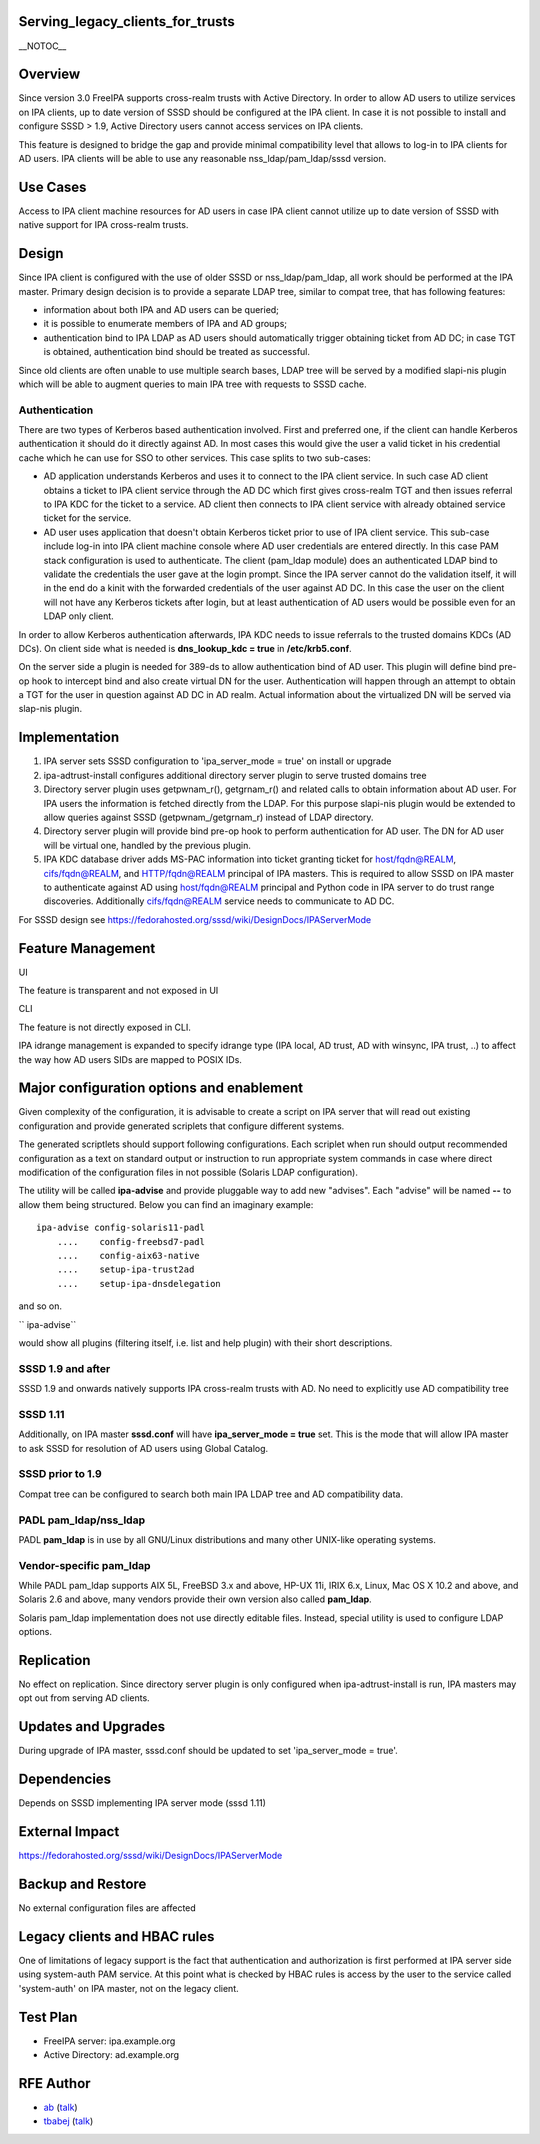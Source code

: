 Serving_legacy_clients_for_trusts
=================================

\__NOTOC_\_

Overview
========

Since version 3.0 FreeIPA supports cross-realm trusts with Active
Directory. In order to allow AD users to utilize services on IPA
clients, up to date version of SSSD should be configured at the IPA
client. In case it is not possible to install and configure SSSD > 1.9,
Active Directory users cannot access services on IPA clients.

This feature is designed to bridge the gap and provide minimal
compatibility level that allows to log-in to IPA clients for AD users.
IPA clients will be able to use any reasonable nss_ldap/pam_ldap/sssd
version.



Use Cases
=========

Access to IPA client machine resources for AD users in case IPA client
cannot utilize up to date version of SSSD with native support for IPA
cross-realm trusts.

Design
======

Since IPA client is configured with the use of older SSSD or
nss_ldap/pam_ldap, all work should be performed at the IPA master.
Primary design decision is to provide a separate LDAP tree, similar to
compat tree, that has following features:

-  information about both IPA and AD users can be queried;
-  it is possible to enumerate members of IPA and AD groups;
-  authentication bind to IPA LDAP as AD users should automatically
   trigger obtaining ticket from AD DC; in case TGT is obtained,
   authentication bind should be treated as successful.

Since old clients are often unable to use multiple search bases, LDAP
tree will be served by a modified slapi-nis plugin which will be able to
augment queries to main IPA tree with requests to SSSD cache.

Authentication
----------------------------------------------------------------------------------------------

There are two types of Kerberos based authentication involved. First and
preferred one, if the client can handle Kerberos authentication it
should do it directly against AD. In most cases this would give the user
a valid ticket in his credential cache which he can use for SSO to other
services. This case splits to two sub-cases:

-  AD application understands Kerberos and uses it to connect to the IPA
   client service. In such case AD client obtains a ticket to IPA client
   service through the AD DC which first gives cross-realm TGT and then
   issues referral to IPA KDC for the ticket to a service. AD client
   then connects to IPA client service with already obtained service
   ticket for the service.
-  AD user uses application that doesn't obtain Kerberos ticket prior to
   use of IPA client service. This sub-case include log-in into IPA
   client machine console where AD user credentials are entered
   directly. In this case PAM stack configuration is used to
   authenticate. The client (pam_ldap module) does an authenticated LDAP
   bind to validate the credentials the user gave at the login prompt.
   Since the IPA server cannot do the validation itself, it will in the
   end do a kinit with the forwarded credentials of the user against AD
   DC. In this case the user on the client will not have any Kerberos
   tickets after login, but at least authentication of AD users would be
   possible even for an LDAP only client.

In order to allow Kerberos authentication afterwards, IPA KDC needs to
issue referrals to the trusted domains KDCs (AD DCs). On client side
what is needed is **dns_lookup_kdc = true** in **/etc/krb5.conf**.

On the server side a plugin is needed for 389-ds to allow authentication
bind of AD user. This plugin will define bind pre-op hook to intercept
bind and also create virtual DN for the user. Authentication will happen
through an attempt to obtain a TGT for the user in question against AD
DC in AD realm. Actual information about the virtualized DN will be
served via slap-nis plugin.

Implementation
==============

#. IPA server sets SSSD configuration to 'ipa_server_mode = true' on
   install or upgrade
#. ipa-adtrust-install configures additional directory server plugin to
   serve trusted domains tree
#. Directory server plugin uses getpwnam\_r(), getgrnam\_r() and related
   calls to obtain information about AD user. For IPA users the
   information is fetched directly from the LDAP. For this purpose
   slapi-nis plugin would be extended to allow queries against SSSD
   (getpwnam\_/getgrnam\_r) instead of LDAP directory.
#. Directory server plugin will provide bind pre-op hook to perform
   authentication for AD user. The DN for AD user will be virtual one,
   handled by the previous plugin.
#. IPA KDC database driver adds MS-PAC information into ticket granting
   ticket for host/fqdn@REALM, cifs/fqdn@REALM, and HTTP/fqdn@REALM
   principal of IPA masters. This is required to allow SSSD on IPA
   master to authenticate against AD using host/fqdn@REALM principal and
   Python code in IPA server to do trust range discoveries. Additionally
   cifs/fqdn@REALM service needs to communicate to AD DC.

For SSSD design see
https://fedorahosted.org/sssd/wiki/DesignDocs/IPAServerMode



Feature Management
==================

UI

The feature is transparent and not exposed in UI

CLI

The feature is not directly exposed in CLI.

IPA idrange management is expanded to specify idrange type (IPA local,
AD trust, AD with winsync, IPA trust, ..) to affect the way how AD users
SIDs are mapped to POSIX IDs.



Major configuration options and enablement
==========================================

Given complexity of the configuration, it is advisable to create a
script on IPA server that will read out existing configuration and
provide generated scriplets that configure different systems.

The generated scriptlets should support following configurations. Each
scriplet when run should output recommended configuration as a text on
standard output or instruction to run appropriate system commands in
case where direct modification of the configuration files in not
possible (Solaris LDAP configuration).

The utility will be called **ipa-advise** and provide pluggable way to
add new "advises". Each "advise" will be named **--** to allow them
being structured. Below you can find an imaginary example:

::

      ipa-advise config-solaris11-padl
          ....    config-freebsd7-padl
          ....    config-aix63-native
          ....    setup-ipa-trust2ad
          ....    setup-ipa-dnsdelegation

and so on.

``   ipa-advise``

would show all plugins (filtering itself, i.e. list and help plugin)
with their short descriptions.



SSSD 1.9 and after
----------------------------------------------------------------------------------------------

SSSD 1.9 and onwards natively supports IPA cross-realm trusts with AD.
No need to explicitly use AD compatibility tree



SSSD 1.11
----------------------------------------------------------------------------------------------

Additionally, on IPA master **sssd.conf** will have **ipa_server_mode =
true** set. This is the mode that will allow IPA master to ask SSSD for
resolution of AD users using Global Catalog.



SSSD prior to 1.9
-----------------

Compat tree can be configured to search both main IPA LDAP tree and AD
compatibility data.



PADL pam_ldap/nss_ldap
----------------------

PADL **pam_ldap** is in use by all GNU/Linux distributions and many
other UNIX-like operating systems.



Vendor-specific pam_ldap
------------------------

While PADL pam_ldap supports AIX 5L, FreeBSD 3.x and above, HP-UX 11i,
IRIX 6.x, Linux, Mac OS X 10.2 and above, and Solaris 2.6 and above,
many vendors provide their own version also called **pam_ldap**.

Solaris pam_ldap implementation does not use directly editable files.
Instead, special utility is used to configure LDAP options.

Replication
===========

No effect on replication. Since directory server plugin is only
configured when ipa-adtrust-install is run, IPA masters may opt out from
serving AD clients.



Updates and Upgrades
====================

During upgrade of IPA master, sssd.conf should be updated to set
'ipa_server_mode = true'.

Dependencies
============

Depends on SSSD implementing IPA server mode (sssd 1.11)



External Impact
===============

https://fedorahosted.org/sssd/wiki/DesignDocs/IPAServerMode



Backup and Restore
==================

No external configuration files are affected



Legacy clients and HBAC rules
=============================

One of limitations of legacy support is the fact that authentication and
authorization is first performed at IPA server side using system-auth
PAM service. At this point what is checked by HBAC rules is access by
the user to the service called 'system-auth' on IPA master, not on the
legacy client.



Test Plan
=========

-  FreeIPA server: ipa.example.org
-  Active Directory: ad.example.org



RFE Author
==========

-  `ab <User:Ab>`__ (`talk <User_talk:Ab>`__)
-  `tbabej <User:Tbabej>`__ (`talk <User_talk:Tbabej>`__)